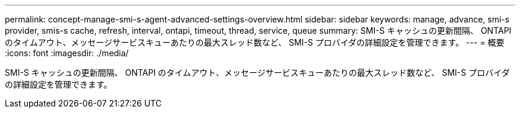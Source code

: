 ---
permalink: concept-manage-smi-s-agent-advanced-settings-overview.html 
sidebar: sidebar 
keywords: manage, advance, smi-s provider, smis-s cache, refresh, interval, ontapi, timeout, thread, service, queue 
summary: SMI-S キャッシュの更新間隔、 ONTAPI のタイムアウト、メッセージサービスキューあたりの最大スレッド数など、 SMI-S プロバイダの詳細設定を管理できます。 
---
= 概要
:icons: font
:imagesdir: ./media/


[role="lead"]
SMI-S キャッシュの更新間隔、 ONTAPI のタイムアウト、メッセージサービスキューあたりの最大スレッド数など、 SMI-S プロバイダの詳細設定を管理できます。
